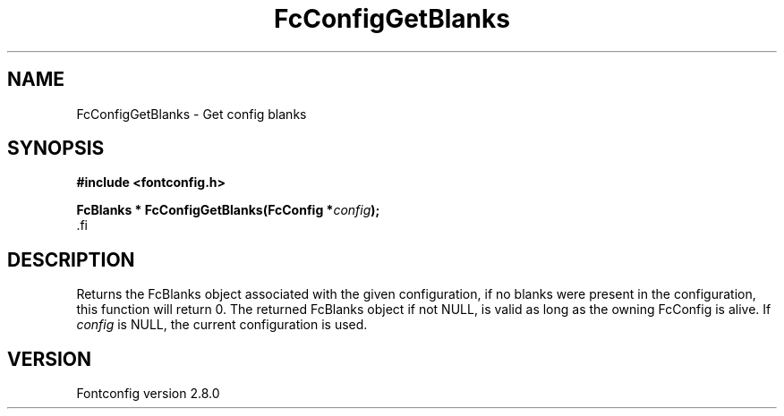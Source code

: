 .\\" auto-generated by docbook2man-spec $Revision: 1.3 $
.TH "FcConfigGetBlanks" "3" "18 November 2009" "" ""
.SH NAME
FcConfigGetBlanks \- Get config blanks
.SH SYNOPSIS
.nf
\fB#include <fontconfig.h>
.sp
FcBlanks * FcConfigGetBlanks(FcConfig *\fIconfig\fB);
\fR.fi
.SH "DESCRIPTION"
.PP
Returns the FcBlanks object associated with the given configuration, if no
blanks were present in the configuration, this function will return 0.
The returned FcBlanks object if not NULL, is valid as long as the owning
FcConfig is alive.
If \fIconfig\fR is NULL, the current configuration is used.
.SH "VERSION"
.PP
Fontconfig version 2.8.0
